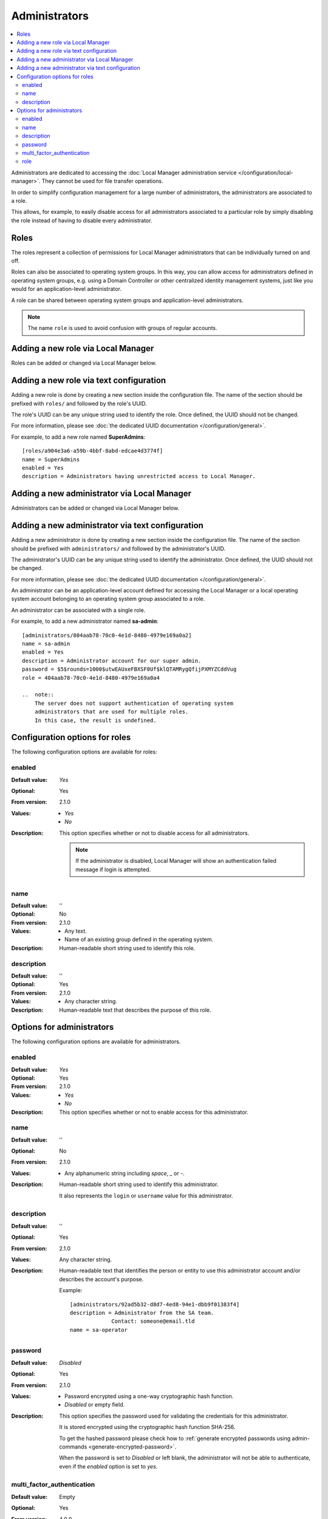 Administrators
==============

..  contents:: :local:

Administrators are dedicated to accessing the
:doc:`Local Manager administration service </configuration/local-manager>`.
They cannot be used for file transfer operations.

In order to simplify configuration management for a large number of
administrators, the administrators are associated to a role.

This allows, for example, to easily disable access for all administrators
associated to a particular role by simply disabling the role instead of having
to disable every administrator.


Roles
-----

The roles represent a collection of permissions for Local Manager
administrators that can be individually turned on and off.

Roles can also be associated to operating system groups.
In this way, you can allow access for administrators defined in operating
system groups, e.g. using a Domain Controller or other centralized identity
management systems, just like you would for an application-level administrator.

A role can be shared between operating system groups and application-level
administrators.

..  note::
     The name ``role`` is used to avoid confusion with groups of regular
     accounts.


Adding a new role via Local Manager
-----------------------------------

Roles can be added or changed via Local Manager below.

..  image:: /_static/gallery/gallery-add-role.png


Adding a new role via text configuration
----------------------------------------

Adding a new role is done by creating a new section inside the configuration
file.
The name of the section should be prefixed with ``roles/`` and followed by the
role's UUID.

The role's UUID can be any unique string used to identify the role.
Once defined, the UUID should not be changed.

For more information, please see
:doc:`the dedicated UUID documentation </configuration/general>`.

For example, to add a new role named **SuperAdmins**::

    [roles/a904e3a6-a59b-4bbf-8abd-edcae4d3774f]
    name = SuperAdmins
    enabled = Yes
    description = Administrators having unrestricted access to Local Manager.


Adding a new administrator via Local Manager
--------------------------------------------

Administrators can be added or changed via Local Manager below.

..  image:: /_static/gallery/gallery-add-admin.png


Adding a new administrator via text configuration
-------------------------------------------------

Adding a new administrator is done by creating a new section inside the
configuration file.
The name of the section should be prefixed with ``administrators/`` and
followed by the administrator's UUID.

The administrator's UUID can be any unique string used to identify the
administrator.
Once defined, the UUID should not be changed.

For more information, please see
:doc:`the dedicated UUID documentation </configuration/general>`.

An administrator can be an application-level account defined for accessing the
Local Manager or a local operating system account belonging to an
operating system group associated to a role.

An administrator can be associated with a single role.

For example, to add a new administrator named **sa-admin**::

    [administrators/804aab78-70c0-4e1d-8480-4979e169a0a2]
    name = sa-admin
    enabled = Yes
    description = Administrator account for our super admin.
    password = $5$rounds=1000$utwEAUxeFBXSF0Uf$klQTAMRygQfijPXMYZCddVug
    role = 404aab78-70c0-4e1d-8480-4979e169a0a4

    ..  note::
        The server does not support authentication of operating system
        administrators that are used for multiple roles.
        In this case, the result is undefined.


Configuration options for roles
-------------------------------

The following configuration options are available for roles:


enabled
^^^^^^^

:Default value: `Yes`
:Optional: Yes
:From version: 2.1.0
:Values: * `Yes`
         * `No`
:Description:
    This option specifies whether or not to disable access for all
    administrators.

    ..  note::
        If the administrator is disabled, Local Manager will show an
        authentication failed message if login is attempted.


name
^^^^

:Default value: ''
:Optional: No
:From version: 2.1.0
:Values: * Any text.
         * Name of an existing group defined in the operating system.
:Description:
    Human-readable short string used to identify this role.


description
^^^^^^^^^^^

:Default value: ''
:Optional: Yes
:From version: 2.1.0
:Values: * Any character string.
:Description:
    Human-readable text that describes the purpose of this role.


Options for administrators
--------------------------

The following configuration options are available for administrators.


enabled
^^^^^^^

:Default value: `Yes`
:Optional: Yes
:From version: 2.1.0
:Values: * `Yes`
         * `No`
:Description:
    This option specifies whether or not to enable access for this
    administrator.


name
^^^^

:Default value: ''
:Optional: No
:From version: 2.1.0
:Values: * Any alphanumeric string including `space`, `_` or `-`.
:Description:
    Human-readable short string used to identify this administrator.

    It also represents the ``login`` or ``username`` value for this
    administrator.


description
^^^^^^^^^^^

:Default value: ''
:Optional: Yes
:From version: 2.1.0
:Values: Any character string.
:Description:
    Human-readable text that identifies the person or entity to use
    this administrator account and/or describes the account's purpose.

    Example::

        [administrators/92ad5b32-d8d7-4ed8-94e1-dbb9f01383f4]
        description = Administrator from the SA team.
                     Contact: someone@email.tld
        name = sa-operator


password
^^^^^^^^

:Default value: `Disabled`
:Optional: Yes
:From version: 2.1.0
:Values: * Password encrypted using a one-way cryptographic hash function.
         * `Disabled` or empty field.
:Description:
    This option specifies the password used for validating the
    credentials for this administrator.

    It is stored encrypted using the cryptographic hash function SHA-256.

    To get the hashed password please check how to :ref:`generate encrypted
    passwords using admin-commands <generate-encrypted-password>`.

    When the password is set to `Disabled` or left blank, the administrator
    will not be able to authenticate, even if the `enabled` option is set to
    `yes`.


multi_factor_authentication
^^^^^^^^^^^^^^^^^^^^^^^^^^^

:Default value: Empty
:Optional: Yes
:From version: 4.0.0
:Values: * OTP Authentication URL
         * Empty.
:Description:
    This option specifies the One-Time Password shared secret associated
    with this administrator, stored as an `otpauth://` URL, as defined by
    the `Google Authenticator
    <https://github.com/google/google-authenticator/wiki/Key-Uri-Format>`_

    More information on 2-step authentication is available in the
    :doc:`cryptography guide </standards/cryptography>` page.


role
^^^^

:Default value: `DEFAULT-ROLE`
:Optional: No
:From version: 2.1.0
:Values: * UUID for the role associated with this administrator.
:Description:
    Human-readable short string used to identify this role.

